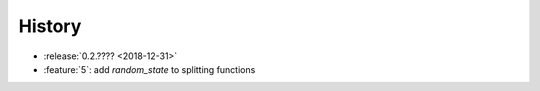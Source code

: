 =======
History
=======

* :release:`0.2.???? <2018-12-31>`
* :feature:`5`: add *random_state* to splitting functions
